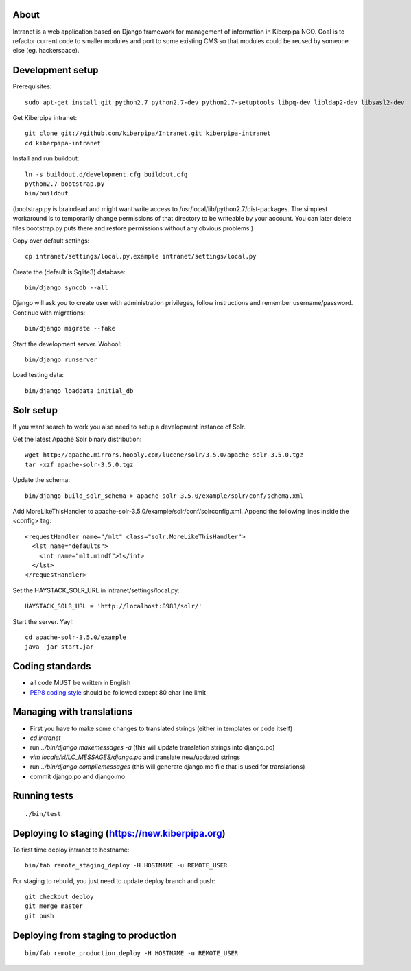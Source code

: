 About
=====

Intranet is a web application based on Django framework for management of information in Kiberpipa NGO. Goal is to refactor current code to smaller modules and port to some existing CMS so that modules could be reused by someone else (eg. hackerspace).


Development setup
=================

Prerequisites::

    sudo apt-get install git python2.7 python2.7-dev python2.7-setuptools libpq-dev libldap2-dev libsasl2-dev

Get Kiberpipa intranet::

    git clone git://github.com/kiberpipa/Intranet.git kiberpipa-intranet
    cd kiberpipa-intranet

Install and run buildout::

    ln -s buildout.d/development.cfg buildout.cfg
    python2.7 bootstrap.py
    bin/buildout

(bootstrap.py is braindead and might want write access to /usr/local/lib/python2.7/dist-packages. The simplest workaround is to temporarily change permissions of that directory to be writeable by your account. You can later delete files bootstrap.py puts there and restore permissions without any obvious problems.)

Copy over default settings::

    cp intranet/settings/local.py.example intranet/settings/local.py

Create the (default is Sqlite3) database::

    bin/django syncdb --all

Django will ask you to create user with administration privileges, follow instructions and remember username/password. Continue with migrations::

    bin/django migrate --fake

Start the development server. Wohoo!::

    bin/django runserver

Load testing data::

    bin/django loaddata initial_db


Solr setup
==========

If you want search to work you also need to setup a development instance of Solr.

Get the latest Apache Solr binary distribution::

    wget http://apache.mirrors.hoobly.com/lucene/solr/3.5.0/apache-solr-3.5.0.tgz
    tar -xzf apache-solr-3.5.0.tgz

Update the schema::

    bin/django build_solr_schema > apache-solr-3.5.0/example/solr/conf/schema.xml

Add MoreLikeThisHandler to apache-solr-3.5.0/example/solr/conf/solrconfig.xml. Append the following lines inside the <config> tag::

    <requestHandler name="/mlt" class="solr.MoreLikeThisHandler">
      <lst name="defaults">
        <int name="mlt.mindf">1</int>
      </lst>
    </requestHandler>

Set the HAYSTACK_SOLR_URL in intranet/settings/local.py::

    HAYSTACK_SOLR_URL = 'http://localhost:8983/solr/'

Start the server. Yay!::

    cd apache-solr-3.5.0/example
    java -jar start.jar


Coding standards
================

* all code MUST be written in English
* `PEP8 coding style <http://www.python.org/dev/peps/pep-0008/>`_ should be followed except 80 char line limit


Managing with translations
==========================

* First you have to make some changes to translated strings (either in templates or code itself)
* `cd intranet`
* run `../bin/django makemessages -a` (this will update translation strings into django.po)
* `vim locale/sl/LC_MESSAGES/django.po` and translate new/updated strings
* run `../bin/django compilemessages` (this will generate django.mo file that is used for translations)
* commit django.po and django.mo

Running tests
=============

::

    ./bin/test


Deploying to staging (https://new.kiberpipa.org)
================================================

To first time deploy intranet to hostname:

::

    bin/fab remote_staging_deploy -H HOSTNAME -u REMOTE_USER

For staging to rebuild, you just need to update deploy branch and push::

    git checkout deploy
    git merge master
    git push


Deploying from staging to production
====================================

::

    bin/fab remote_production_deploy -H HOSTNAME -u REMOTE_USER

